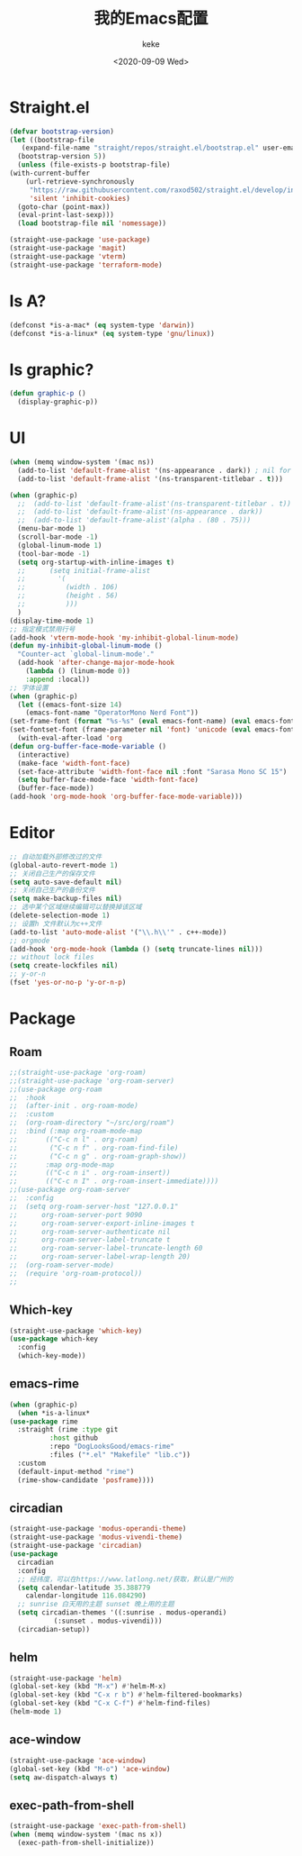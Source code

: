#+title: 我的Emacs配置
#+author: keke
#+email: liushike1997@gmail.com
#+date: <2020-09-09 Wed>
#+export_file_name: ~/src/keke-cute.github.io/blog/myemacsconf.html
#+options: creator:t author:t
#+HTML_HEAD: <link rel="stylesheet" type="text/css" href="css/m-dark.css" />
#+HTML_HEAD_EXTRA: <link rel="stylesheet" href="https://fonts.googleapis.com/css?family=Source+Code+Pro:400,400i,600%7CSource+Sans+Pro:400,400i,600&amp;subset=latin-ext" />
#+HTML_HEAD_EXTRA: <meta name="viewport" content="width=device-width, initial-scale=1.0" />
#+OPTIONS: html-style:nil
* Straight.el
  #+begin_src emacs-lisp
    (defvar bootstrap-version)
    (let ((bootstrap-file
	   (expand-file-name "straight/repos/straight.el/bootstrap.el" user-emacs-directory))
	  (bootstrap-version 5))
      (unless (file-exists-p bootstrap-file)
	(with-current-buffer
	    (url-retrieve-synchronously
	     "https://raw.githubusercontent.com/raxod502/straight.el/develop/install.el"
	     'silent 'inhibit-cookies)
	  (goto-char (point-max))
	  (eval-print-last-sexp)))
      (load bootstrap-file nil 'nomessage))
  #+end_src
  #+begin_src emacs-lisp
    (straight-use-package 'use-package)
    (straight-use-package 'magit)
    (straight-use-package 'vterm)
    (straight-use-package 'terraform-mode)

  #+end_src
* Is A?
  #+begin_src emacs-lisp
    (defconst *is-a-mac* (eq system-type 'darwin))
    (defconst *is-a-linux* (eq system-type 'gnu/linux))
  #+end_src
* Is graphic?
  #+begin_src emacs-lisp
    (defun graphic-p ()
      (display-graphic-p))
  #+end_src
* UI
  #+begin_src emacs-lisp
    (when (memq window-system '(mac ns))
      (add-to-list 'default-frame-alist '(ns-appearance . dark)) ; nil for dark text
      (add-to-list 'default-frame-alist '(ns-transparent-titlebar . t)))

    (when (graphic-p)
      ;;  (add-to-list 'default-frame-alist'(ns-transparent-titlebar . t))
      ;;  (add-to-list 'default-frame-alist'(ns-appearance . dark))
      ;;  (add-to-list 'default-frame-alist'(alpha . (80 . 75)))
      (menu-bar-mode 1)
      (scroll-bar-mode -1)
      (global-linum-mode 1)
      (tool-bar-mode -1)
      (setq org-startup-with-inline-images t)
      ;;      (setq initial-frame-alist
      ;;	    '(
      ;;	      (width . 106)
      ;;	      (height . 56)
      ;;	      )))
      )
    (display-time-mode 1)
    ;; 指定模式禁用行号
    (add-hook 'vterm-mode-hook 'my-inhibit-global-linum-mode)
    (defun my-inhibit-global-linum-mode ()
      "Counter-act `global-linum-mode'."
      (add-hook 'after-change-major-mode-hook
		(lambda () (linum-mode 0))
		:append :local))
    ;; 字体设置
    (when (graphic-p)
      (let ((emacs-font-size 14)
	    (emacs-font-name "OperatorMono Nerd Font"))
	(set-frame-font (format "%s-%s" (eval emacs-font-name) (eval emacs-font-size)))
	(set-fontset-font (frame-parameter nil 'font) 'unicode (eval emacs-font-name)))
      (with-eval-after-load 'org
	(defun org-buffer-face-mode-variable ()
	  (interactive)
	  (make-face 'width-font-face)
	  (set-face-attribute 'width-font-face nil :font "Sarasa Mono SC 15")
	  (setq buffer-face-mode-face 'width-font-face)
	  (buffer-face-mode))
	(add-hook 'org-mode-hook 'org-buffer-face-mode-variable)))
  #+end_src
* Editor
  #+begin_src emacs-lisp
    ;; 自动加载外部修改过的文件
    (global-auto-revert-mode 1)
    ;; 关闭自己生产的保存文件
    (setq auto-save-default nil)
    ;; 关闭自己生产的备份文件
    (setq make-backup-files nil)
    ;; 选中某个区域继续编辑可以替换掉该区域
    (delete-selection-mode 1)
    ;; 设置h 文件默认为c++文件
    (add-to-list 'auto-mode-alist '("\\.h\\'" . c++-mode))
    ;; orgmode
    (add-hook 'org-mode-hook (lambda () (setq truncate-lines nil)))
    ;; without lock files
    (setq create-lockfiles nil)
    ;; y-or-n
    (fset 'yes-or-no-p 'y-or-n-p)
  #+end_src
* Package
** Roam
   #+begin_src emacs-lisp
     ;;(straight-use-package 'org-roam)
     ;;(straight-use-package 'org-roam-server)
     ;;(use-package org-roam
     ;;  :hook
     ;;  (after-init . org-roam-mode)
     ;;  :custom
     ;;  (org-roam-directory "~/src/org/roam")
     ;;  :bind (:map org-roam-mode-map
     ;;	      (("C-c n l" . org-roam)
     ;;	       ("C-c n f" . org-roam-find-file)
     ;;	       ("C-c n g" . org-roam-graph-show))
     ;;	      :map org-mode-map
     ;;	      (("C-c n i" . org-roam-insert))
     ;;	      (("C-c n I" . org-roam-insert-immediate))))
     ;;(use-package org-roam-server
     ;;  :config
     ;;  (setq org-roam-server-host "127.0.0.1"
     ;;      org-roam-server-port 9090
     ;;      org-roam-server-export-inline-images t
     ;;      org-roam-server-authenticate nil
     ;;      org-roam-server-label-truncate t
     ;;      org-roam-server-label-truncate-length 60
     ;;      org-roam-server-label-wrap-length 20)
     ;;  (org-roam-server-mode)
     ;;  (require 'org-roam-protocol))
     ;;
   #+end_src
** Which-key
   #+begin_src emacs-lisp
     (straight-use-package 'which-key)
     (use-package which-key
       :config
       (which-key-mode))
   #+end_src
** emacs-rime
   #+begin_src emacs-lisp
     (when (graphic-p)
       (when *is-a-linux*
	 (use-package rime
	   :straight (rime :type git
			   :host github
			   :repo "DogLooksGood/emacs-rime"
			   :files ("*.el" "Makefile" "lib.c"))
	   :custom
	   (default-input-method "rime")
	   (rime-show-candidate 'posframe))))
   #+end_src
** circadian
   #+begin_src emacs-lisp
     (straight-use-package 'modus-operandi-theme)
     (straight-use-package 'modus-vivendi-theme)
     (straight-use-package 'circadian)
     (use-package
       circadian
       :config
       ;; 经纬度，可以在https://www.latlong.net/获取，默认是广州的
       (setq calendar-latitude 35.388779
	     calendar-longitude 116.084290)
       ;; sunrise 白天用的主题 sunset 晚上用的主题
       (setq circadian-themes '((:sunrise . modus-operandi)
				(:sunset . modus-vivendi)))
       (circadian-setup))
   #+end_src
** helm
   #+begin_src emacs-lisp
     (straight-use-package 'helm)
     (global-set-key (kbd "M-x") #'helm-M-x)
     (global-set-key (kbd "C-x r b") #'helm-filtered-bookmarks)
     (global-set-key (kbd "C-x C-f") #'helm-find-files)
     (helm-mode 1)
   #+end_src
** ace-window
   #+begin_src emacs-lisp
     (straight-use-package 'ace-window)
     (global-set-key (kbd "M-o") 'ace-window)
     (setq aw-dispatch-always t)
   #+end_src
** exec-path-from-shell
   #+begin_src emacs-lisp
     (straight-use-package 'exec-path-from-shell)
     (when (memq window-system '(mac ns x))
       (exec-path-from-shell-initialize))
   #+end_src
